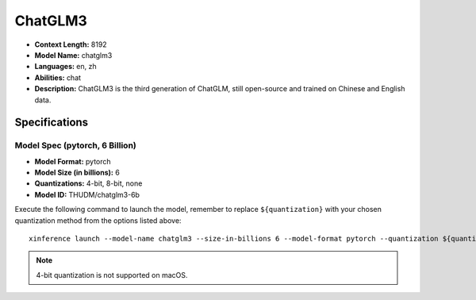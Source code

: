 .. _models_builtin_chatglm3:


========
ChatGLM3
========

- **Context Length:** 8192
- **Model Name:** chatglm3
- **Languages:** en, zh
- **Abilities:** chat
- **Description:** ChatGLM3 is the third generation of ChatGLM, still open-source and trained on Chinese and English data.

Specifications
^^^^^^^^^^^^^^

Model Spec (pytorch, 6 Billion)
+++++++++++++++++++++++++++++++

- **Model Format:** pytorch
- **Model Size (in billions):** 6
- **Quantizations:** 4-bit, 8-bit, none
- **Model ID:** THUDM/chatglm3-6b

Execute the following command to launch the model, remember to replace ``${quantization}`` with your
chosen quantization method from the options listed above::

   xinference launch --model-name chatglm3 --size-in-billions 6 --model-format pytorch --quantization ${quantization}

.. note::

   4-bit quantization is not supported on macOS.
